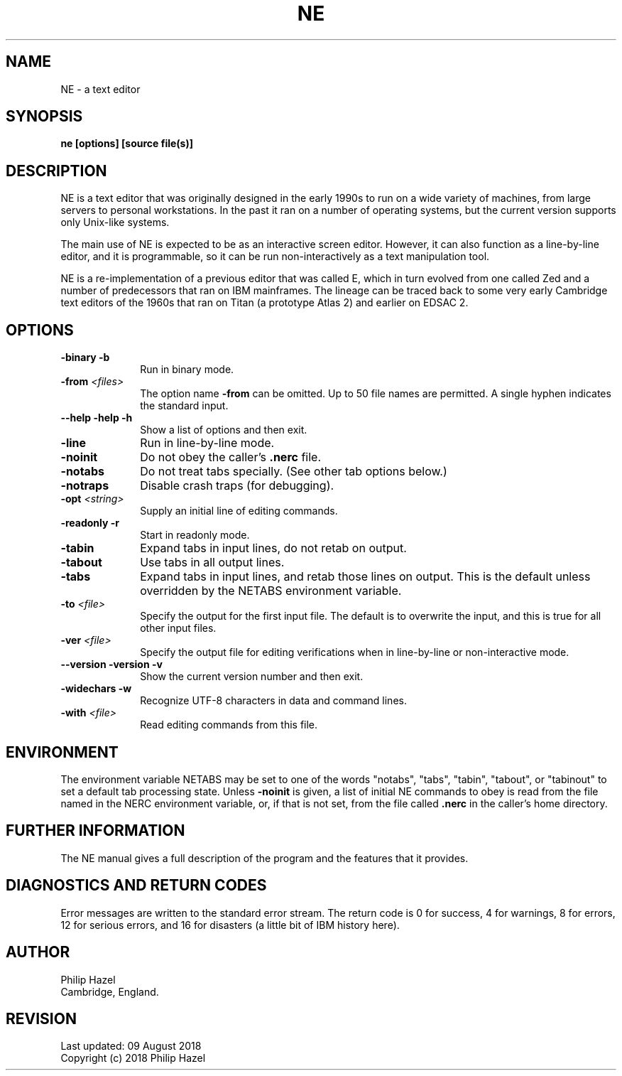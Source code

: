 .TH NE 1
.SH NAME
NE - a text editor
.SH SYNOPSIS
.B ne [options] [source file(s)]
.
.SH DESCRIPTION
.rs
.sp
NE is a text editor that was originally designed in the early 1990s to run on a
wide variety of machines, from large servers to personal workstations. In the
past it ran on a number of operating systems, but the current version supports
only Unix-like systems.

The main use of NE is expected to be as an interactive screen editor. However,
it can also function as a line-by-line editor, and it is programmable, so it
can be run non-interactively as a text manipulation tool.

NE is a re-implementation of a previous editor that was called E, which in turn 
evolved from one called Zed and a number of predecessors that ran on IBM 
mainframes. The lineage can be traced back to some very early Cambridge text 
editors of the 1960s that ran on Titan (a prototype Atlas 2) and earlier on 
EDSAC 2.
.
.SH OPTIONS
.rs
.TP 10
\fB-binary\fP \fB-b\fP
Run in binary mode.
.TP
\fB-from\fP \fI<files>\fP
The option name \fB-from\fP can be omitted. Up to 50 file names are permitted.
A single hyphen indicates the standard input.
.TP
\fB--help\fP \fB-help\fP \fB-h\fP
Show a list of options and then exit.
.TP
\fB-line\fP
Run in line-by-line mode.
.TP
\fB-noinit\fP
Do not obey the caller's \fB.nerc\fP file.
.TP
\fB-notabs\fP
Do not treat tabs specially. (See other tab options below.)
.TP
\fB-notraps\fP
Disable crash traps (for debugging).
.TP
\fB-opt\fP \fI<string>\fP
Supply an initial line of editing commands.
.TP
\fB-readonly\fP \fB-r\fP
Start in readonly mode.
.TP
\fB-tabin\fP
Expand tabs in input lines, do not retab on output.
.TP
\fB-tabout\fP
Use tabs in all output lines.
.TP
\fB-tabs\fP
Expand tabs in input lines, and retab those lines on output. This is the 
default unless overridden by the NETABS environment variable.
.TP
\fB-to\fP \fI<file>\fP
Specify the output for the first input file. The default is to overwrite the 
input, and this is true for all other input files.
.TP
\fB-ver\fP \fI<file>\fP
Specify the output file for editing verifications when in line-by-line or 
non-interactive mode.
.TP
\fB--version\fP \fB-version\fP \fB-v\fP
Show the current version number and then exit.
.TP
\fB-widechars\fP \fB-w\fP
Recognize UTF-8 characters in data and command lines.
.TP
\fB-with\fP \fI<file>\fP
Read editing commands from this file.
.
.
.SH "ENVIRONMENT"
.rs
.sp
The environment variable NETABS may be set to one of the words "notabs",
"tabs", "tabin", "tabout", or "tabinout" to set a default tab processing state.
Unless \fB-noinit\fP is given, a list of initial NE commands to obey is read
from the file named in the NERC environment variable, or, if that is not set,
from the file called \fB.nerc\fP in the caller's home directory.
.
.
.SH "FURTHER INFORMATION"
.rs
.sp
The NE manual gives a full description of the program and the features that 
it provides.
.
.
.SH "DIAGNOSTICS AND RETURN CODES"
.rs
.sp
Error messages are written to the standard error stream. The return code is 0 
for success, 4 for warnings, 8 for errors, 12 for serious errors, and 16 for 
disasters (a little bit of IBM history here).
.
.
.SH AUTHOR
.rs
.sp
.nf
Philip Hazel
Cambridge, England.
.fi
.
.
.SH REVISION
.rs
.sp
.nf
Last updated: 09 August 2018
Copyright (c) 2018 Philip Hazel
.fi
